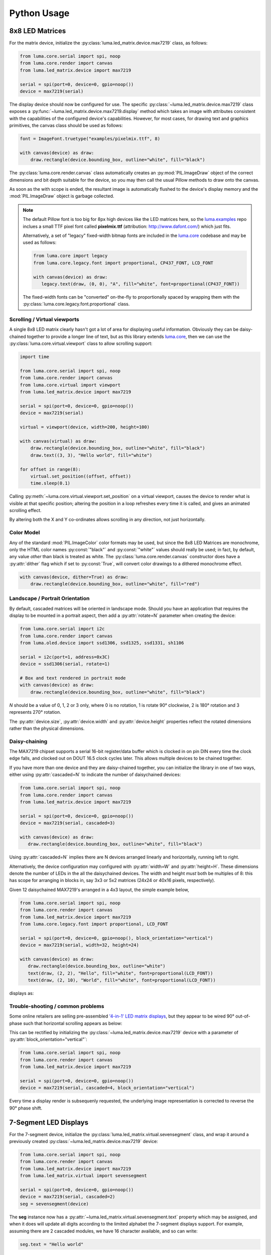 Python Usage
------------

8x8 LED Matrices
^^^^^^^^^^^^^^^^
For the matrix device, initialize the :py:class:`luma.led_matrix.device.max7219`
class, as follows:

.. code:: python

   from luma.core.serial import spi, noop
   from luma.core.render import canvas
   from luma.led_matrix.device import max7219
   
   serial = spi(port=0, device=0, gpio=noop())
   device = max7219(serial)

The display device should now be configured for use. The specific
:py:class:`~luma.led_matrix.device.max7219` class  exposes a
:py:func:`~luma.led_matrix.device.max7219.display` method which takes an image
with attributes consistent with the capabilities of the configured device's
capabilities. However, for most cases, for drawing text and graphics primitives,
the canvas class should be used as follows:

.. code:: python

   font = ImageFont.truetype("examples/pixelmix.ttf", 8)
 
   with canvas(device) as draw:
       draw.rectangle(device.bounding_box, outline="white", fill="black")

The :py:class:`luma.core.render.canvas` class automatically creates an
:py:mod:`PIL.ImageDraw` object of the correct dimensions and bit depth suitable
for the device, so you may then call the usual Pillow methods to draw onto the
canvas.

As soon as the with scope is ended, the resultant image is automatically
flushed to the device's display memory and the :mod:`PIL.ImageDraw` object is
garbage collected.

.. note:: 
   The default Pillow font is too big for 8px high devices like the LED matrices
   here, so the `luma.examples <https://github.com/rm-hull/luma.examples>`_ repo
   inclues a small TTF pixel font called **pixelmix.ttf** (attribution: 
   http://www.dafont.com/) which just fits.

   Alternatively, a set of "legacy" fixed-width bitmap fonts are included in
   the `luma.core <https://github.com/rm-hull/luma.core>`__ codebase and may be
   used as follows:

   .. code:: python

     from luma.core import legacy
     from luma.core.legacy.font import proportional, CP437_FONT, LCD_FONT

     with canvas(device) as draw:
        legacy.text(draw, (0, 0), "A", fill="white", font=proportional(CP437_FONT))

   The fixed-width fonts can be "converted" on-the-fly to proportionally
   spaced by wrapping them with the :py:class:`luma.core.legacy.font.proportional` 
   class.

Scrolling / Virtual viewports
"""""""""""""""""""""""""""""

A single 8x8 LED matrix clearly hasn't got a lot of area for displaying useful
information. Obviously they can be daisy-chained together to provide a longer
line of text, but as this library extends `luma.core <https://github.com/rm-hull/luma.core>`_,
then we can use the :py:class:`luma.core.virtual.viewport` class to allow
scrolling support:

.. code:: python

   import time

   from luma.core.serial import spi, noop
   from luma.core.render import canvas
   from luma.core.virtual import viewport
   from luma.led_matrix.device import max7219
   
   serial = spi(port=0, device=0, gpio=noop())
   device = max7219(serial)
   
   virtual = viewport(device, width=200, height=100)

   with canvas(virtual) as draw:
       draw.rectangle(device.bounding_box, outline="white", fill="black")
       draw.text((3, 3), "Hello world", fill="white")

   for offset in range(8):
       virtual.set_position((offset, offset))
       time.sleep(0.1)

Calling :py:meth:`~luma.core.virtual.viewport.set_position` on a virtual
viewport, causes the device to render what is visible at that specific
position; altering the position in a loop refreshes every time it is called,
and gives an animated scrolling effect.

By altering both the X and Y co-ordinates allows scrolling in any direction,
not just horizontally.

Color Model
"""""""""""
Any of the standard :mod:`PIL.ImageColor` color formats may be used, but since
the 8x8 LED Matrices are monochrome, only the HTML color names :py:const:`"black"` and
:py:const:`"white"` values should really be used; in fact, by default, any value
*other* than black is treated as white. The :py:class:`luma.core.render.canvas`
constructor does have a :py:attr:`dither` flag which if set to
:py:const:`True`, will convert color drawings to a dithered monochrome effect.

.. code:: python

  with canvas(device, dither=True) as draw:
      draw.rectangle(device.bounding_box, outline="white", fill="red")

Landscape / Portrait Orientation
""""""""""""""""""""""""""""""""
By default, cascaded matrices will be oriented in landscape mode. Should you
have an application that requires the display to be mounted in a portrait
aspect, then add a :py:attr:`rotate=N` parameter when creating the device:

.. code:: python

  from luma.core.serial import i2c
  from luma.core.render import canvas
  from luma.oled.device import ssd1306, ssd1325, ssd1331, sh1106

  serial = i2c(port=1, address=0x3C)
  device = ssd1306(serial, rotate=1)

  # Box and text rendered in portrait mode
  with canvas(device) as draw:
      draw.rectangle(device.bounding_box, outline="white", fill="black")

*N* should be a value of 0, 1, 2 or 3 only, where 0 is no rotation, 1 is
rotate 90° clockwise, 2 is 180° rotation and 3 represents 270° rotation.

The :py:attr:`device.size`, :py:attr:`device.width` and :py:attr:`device.height`
properties reflect the rotated dimensions rather than the physical dimensions.

Daisy-chaining
""""""""""""""
The MAX7219 chipset supports a serial 16-bit register/data buffer which is
clocked in on pin DIN every time the clock edge falls, and clocked out on DOUT
16.5 clock cycles later. This allows multiple devices to be chained together.

If you have more than one device and they are daisy-chained together, you can
initialize the library in one of two ways, either using :py:attr:`cascaded=N` 
to indicate the number of daisychained devices:

.. code:: python

   from luma.core.serial import spi, noop
   from luma.core.render import canvas
   from luma.led_matrix.device import max7219

   serial = spi(port=0, device=0, gpio=noop())
   device = max7219(serial, cascaded=3)

   with canvas(device) as draw:
      draw.rectangle(device.bounding_box, outline="white", fill="black")

Using :py:attr:`cascaded=N` implies there are N devices arranged linearly and
horizontally, running left to right.

Alternatively, the device configuration may configured with :py:attr:`width=W`
and :py:attr:`height=H`. These dimensions denote the number of LEDs in the all
the daisychained devices. The width and height *must* both be multiples of 8:
this has scope for arranging in blocks in, say 3x3 or 5x2 matrices (24x24 or
40x16 pixels, respectively).

Given 12 daisychained MAX7219's arranged in a 4x3 layout, the simple example
below,

.. code:: python

   from luma.core.serial import spi, noop
   from luma.core.render import canvas
   from luma.led_matrix.device import max7219
   from luma.core.legacy.font import proportional, LCD_FONT

   serial = spi(port=0, device=0, gpio=noop(), block_orientation="vertical")
   device = max7219(serial, width=32, height=24)

   with canvas(device) as draw:
      draw.rectangle(device.bounding_box, outline="white")
      text(draw, (2, 2), "Hello", fill="white", font=proportional(LCD_FONT))
      text(draw, (2, 10), "World", fill="white", font=proportional(LCD_FONT))

displays as:

.. image:: images/box_helloworld.jpg
   :alt: box helloworld


Trouble-shooting / common problems
""""""""""""""""""""""""""""""""""
Some online retailers are selling pre-assembled `'4-in-1' LED matrix displays
<http://www.ebay.co.uk/itm/371306583204>`_, but they appear to be wired 90°
out-of-phase such that horizontal scrolling appears as below:

.. image:: images/block_reorientation.gif
   :alt: block alignment

This can be rectified by initializing the :py:class:`~luma.led_matrix.device.max7219` 
device with a parameter of :py:attr:`block_orientation="vertical"`:

.. code:: python

   from luma.core.serial import spi, noop
   from luma.core.render import canvas
   from luma.led_matrix.device import max7219

   serial = spi(port=0, device=0, gpio=noop())
   device = max7219(serial, cascaded=4, block_orientation="vertical")

Every time a display render is subsequenly requested, the underlying image
representation is corrected to reverse the 90° phase shift.

7-Segment LED Displays
^^^^^^^^^^^^^^^^^^^^^^
For the 7-segment device, initialize the :py:class:`luma.led_matrix.virtual.sevensegment` 
class, and wrap it around a previously created :py:class:`~luma.led_matrix.device.max7219`
device:

.. code:: python
    
   from luma.core.serial import spi, noop
   from luma.core.render import canvas
   from luma.led_matrix.device import max7219
   from luma.led_matrix.virtual import sevensegment

   serial = spi(port=0, device=0, gpio=noop())
   device = max7219(serial, cascaded=2)
   seg = sevensegment(device)

The **seg** instance now has a :py:attr:`~luma.led_matrix.virtual.sevensegment.text` 
property which may be assigned, and when it does will update all digits
according to the limited alphabet the 7-segment displays support. For example,
assuming there are 2 cascaded modules, we have 16 character available, and so
can write:

.. code:: python

   seg.text = "Hello world"

Rather than updating the whole display buffer, it is possible to update
'slices', as per the below example:

.. code:: python

   seg.text[0:5] = "Goodbye"

This replaces ``Hello`` in the previous example, replacing it with ``Gooobye``.
The usual python idioms for slicing (inserting / replacing / deleteing) can be
used here, but note if inserted text exceeds the underlying buffer size, a
:py:exc:`ValueError` is raised.

Floating point numbers (or text with '.') are handled slightly differently - the
decimal-place is fused in place on the character immediately preceding it. This
means that it is technically possible to get more characters displayed than the 
buffer allows, but only because dots are folded into their host character.

.. image:: images/IMG_2810.JPG
   :alt: max7219 sevensegment

WS2812 NeoPixels
^^^^^^^^^^^^^^^^
For a strip of neopixels, initialize the :py:class:`luma.led_matrix.device.neopixel`
class, supplying a parameter :py:attr:`cascaded=N` where *N* is the number of 
daisy-chained LEDs. This creates a drawing surface 100 pixels long, and lights 
up three specific pixels, and a contiguous block:

.. code:: python

   from luma.core.render import canvas
   from luma.led_matrix.device import neopixel
   
   device = neopixel(cascaded=100)

   with canvas(device) as draw:
       draw.point((0,0), fill="white")
       draw.point((4,0), fill="blue")
       draw.point((11,0), fill="orange")
       draw.rectange((20, 0, 40, 0), fill="red")

If you have a device like Pimoroni's `Unicorn pHat <https://shop.pimoroni.com/products/unicorn-phat>`_, 
initialize the device with :py:attr:`width=N` and :py:attr:`height=N` attributes instead:

.. code:: python

   from luma.core.render import canvas
   from luma.led_matrix.device import neopixel
   
   # Pimoroni's Unicorn pHat is 8x4 neopixels
   device = neopixel(width=8, height=4)

   with canvas(device) as draw:
       draw.line((0, 0, 0, device.height), fill="red")
       draw.line((1, 0, 1, device.height), fill="orange")
       draw.line((2, 0, 2, device.height), fill="yellow")
       draw.line((3, 0, 3, device.height), fill="green")
       draw.line((4, 0, 4, device.height), fill="blue")
       draw.line((5, 0, 5, device.height), fill="indigo")
       draw.line((6, 0, 6, device.height), fill="violet")
       draw.line((7, 0, 7, device.height), fill="white")

.. note::
   The neopixel driver uses the `ws2812 <https://pypi.python.org/pypi/ws2812>`_
   PyPi package to interface to the daisychained LEDs. It uses DMA (direct memory
   access) via ``/dev/mem`` which means that it has to run in privileged mode
   (via ``sudo`` root access).

The same viewport, scroll support, portrait/landscape orientation and color model
idioms provided in luma.core are equally applicable to the neopixel implementation.

Pimoroni Unicorn HAT
""""""""""""""""""""
Pimoroni sells the `Unicorn HAT <https://shop.pimoroni.com/products/unicorn-hat>`_, 
comprising 64 WS2812b NeoPixels in an 8x8 arrangement. The pixels are cascaded, but
arranged in a 'snake' layout, rather than a 'scan' layout. In order to accomodate this,
a translation mapping is required, as follows:

.. code:: python

    import time

    from luma.led_matrix.device import neopixel, UNICORN_HAT
    from luma.core.render import canvas

    device = neopixel(width=8, height=8, mapping=UNICORN_HAT)

    for y in range(device.height):
        for x in range(device.width):
            with canvas(device) as draw:
                draw.point((x, y), fill="green")
            time.sleep(0.5)

This should animate a green dot moving left-to-right down each line.

Emulators
^^^^^^^^^
There are various `display emulators <http://github.com/rm-hull/luma.emulator>`_
available for running code against, for debugging and screen capture functionality:

* The :py:class:`luma.emulator.device.capture` device will persist a numbered
  PNG file to disk every time its :py:meth:`~luma.emulator.device.capture.display`
  method is called.

* The :py:class:`luma.emulator.device.gifanim` device will record every image
  when its :py:meth:`~luma.emulator.device.gifanim.display` method is called,
  and on program exit (or Ctrl-C), will assemble the images into an animated
  GIF.

* The :py:class:`luma.emulator.device.pygame` device uses the :py:mod:`pygame`
  library to render the displayed image to a pygame display surface. 

Invoke the demos with::

  $ python examples/clock.py -d capture --transform=led_matrix

or::

  $ python examples/clock.py -d pygame --transform=led_matrix
  
.. note::
   *Pygame* is required to use any of the emulated devices, but it is **NOT**
   installed as a dependency by default, and so must be manually installed
   before using any of these emulation devices (e.g. ``pip install pygame``).
   See the install instructions in `luma.emulator  <http://github.com/rm-hull/luma.emulator>`_
   for further details.


.. image:: images/emulator.gif
   :alt: max7219 emulator

